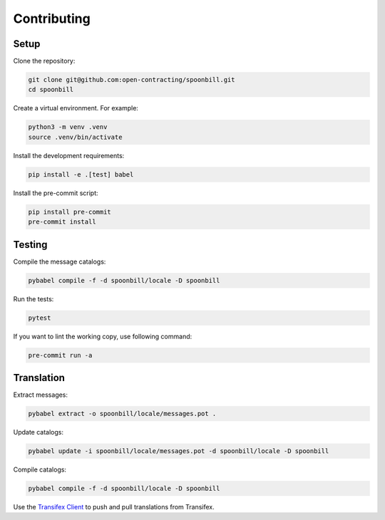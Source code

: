 Contributing
============

Setup
-----

Clone the repository:

.. code-block:: bash

   git clone git@github.com:open-contracting/spoonbill.git
   cd spoonbill

Create a virtual environment. For example:

.. code-block:: bash

   python3 -m venv .venv
   source .venv/bin/activate

Install the development requirements:

.. code-block:: bash

   pip install -e .[test] babel

Install the pre-commit script:

.. code-block:: bash

   pip install pre-commit
   pre-commit install

Testing
-------

Compile the message catalogs:

.. code-block:: bash

   pybabel compile -f -d spoonbill/locale -D spoonbill

Run the tests:

.. code-block:: bash

   pytest

If you want to lint the working copy, use following command:

.. code-block:: bash

   pre-commit run -a

Translation
-----------

Extract messages:

.. code-block:: bash

   pybabel extract -o spoonbill/locale/messages.pot .

Update catalogs:

.. code-block:: bash

   pybabel update -i spoonbill/locale/messages.pot -d spoonbill/locale -D spoonbill

Compile catalogs:

.. code-block:: bash

   pybabel compile -f -d spoonbill/locale -D spoonbill

Use the `Transifex Client <https://developers.transifex.com/docs/cli>`__ to push and pull translations from Transifex.
